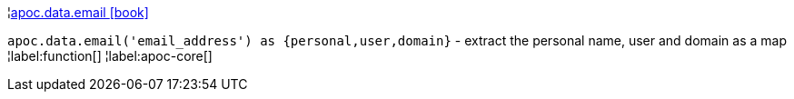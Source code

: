 ¦xref::overview/apoc.data/apoc.data.email.adoc[apoc.data.email icon:book[]] +

`apoc.data.email('email_address') as {personal,user,domain}` - extract the personal name, user and domain as a map
¦label:function[]
¦label:apoc-core[]
